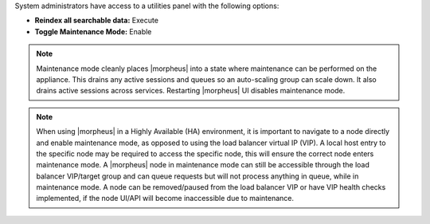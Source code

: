System administrators have access to a utilities panel with the following options:

- **Reindex all searchable data:** Execute
- **Toggle Maintenance Mode:** Enable

.. NOTE:: Maintenance mode cleanly places |morpheus| into a state where maintenance can be performed on the appliance. This drains any active sessions and queues so an auto-scaling group can scale down. It also drains active sessions across services. Restarting |morpheus| UI disables maintenance mode.

.. NOTE:: When using |morpheus| in a Highly Available (HA) environment, it is important to navigate to a node directly and enable maintenance mode, as opposed to using the load balancer virtual IP (VIP).  A local host entry to the specific node may be required to access the specific node, this will ensure the correct node enters maintenance mode.  A |morpheus| node in maintenance mode can still be accessible through the load balancer VIP/target group and can queue requests but will not process anything in queue, while in maintenance mode.  A node can be removed/paused from the load balancer VIP or have VIP health checks implemented, if the node UI/API will become inaccessible due to maintenance.
